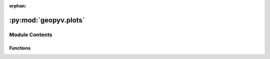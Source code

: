 :orphan:

:py:mod:`geopyv.plots`
======================

.. py:module:: geopyv.plots


Module Contents
---------------


Functions
~~~~~~~~~

.. autoapisummary::

   geopyv.plots.inspect_subset
   geopyv.plots.convergence_subset
   geopyv.plots.convergence_mesh
   geopyv.plots.contour_mesh
   geopyv.plots.quiver_mesh
   geopyv.plots.inspect_mesh



.. py:function:: inspect_subset(data, mask, show, block, save)

   Function to show the subset and associated quality metrics.


.. py:function:: convergence_subset(data, show, block, save)

   Function to plot subset convergence.


.. py:function:: convergence_mesh(data, quantity, show, block, save)

   Function to plot subset convergence.


.. py:function:: contour_mesh(data, quantity, imshow, colorbar, ticks, mesh, alpha, levels, axis, xlim, ylim, show, block, save)

   Function to plot contours of mesh data.


.. py:function:: quiver_mesh(data, scale, imshow, mesh, axis, xlim, ylim, show, block, save)

   Function to plot contours of mesh data.


.. py:function:: inspect_mesh(data, show, block, save)

   Function to inspect the mesh.


